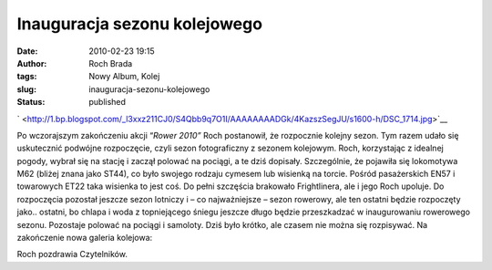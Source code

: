 Inauguracja sezonu kolejowego
#############################
:date: 2010-02-23 19:15
:author: Roch Brada
:tags: Nowy Album, Kolej
:slug: inauguracja-sezonu-kolejowego
:status: published

.. raw:: html

   <div class="separator" style="clear: both; text-align: center;">

` <http://1.bp.blogspot.com/_l3xxz211CJ0/S4Qbb9q7O1I/AAAAAAAADGk/4KazszSegJU/s1600-h/DSC_1714.jpg>`__

.. raw:: html

   </div>

Po wczorajszym zakończeniu akcji “\ *Rower 2010”* Roch postanowił, że rozpocznie kolejny sezon. Tym razem udało się uskutecznić podwójne rozpoczęcie, czyli sezon fotograficzny z sezonem kolejowym. Roch, korzystając z idealnej pogody, wybrał się na stację i zaczął polować na pociągi, a te dziś dopisały. Szczególnie, że pojawiła się lokomotywa M62 (bliżej znana jako ST44), co było swojego rodzaju cymesem lub wisienką na torcie. Pośród pasażerskich EN57 i towarowych ET22 taka wisienka to jest coś. Do pełni szczęścia brakowało Frightlinera, ale i jego Roch upoluje.
Do rozpoczęcia pozostał jeszcze sezon lotniczy i – co najważniejsze – sezon rowerowy, ale ten ostatni będzie rozpoczęty jako.. ostatni, bo chlapa i woda z topniejącego śniegu jeszcze długo będzie przeszkadzać w inaugurowaniu rowerowego sezonu. Pozostaje polować na pociągi i samoloty. Dziś było krótko, ale czasem nie można się rozpisywać.
Na zakończenie nowa galeria kolejowa:

.. raw:: html

   <div align="center">

.. raw:: html

   <embed flashvars="host=picasaweb.google.pl&amp;hl=pl&amp;feat=flashalbum&amp;RGB=0x000000&amp;feed=http%3A%2F%2Fpicasaweb.google.pl%2Fdata%2Ffeed%2Fapi%2Fuser%2Ffeflik%2Falbumid%2F5441499111454738433%3Falt%3Drss%26kind%3Dphoto%26authkey%3DGv1sRgCPH0o6SM0_H5jwE%26hl%3Dpl" height="400" pluginspage="http://www.macromedia.com/go/getflashplayer" src="http://picasaweb.google.pl/s/c/bin/slideshow.swf" type="application/x-shockwave-flash" width="600">

.. raw:: html

   </embed>

.. raw:: html

   </div>

Roch pozdrawia Czytelników.

.. raw:: html

   </p>
